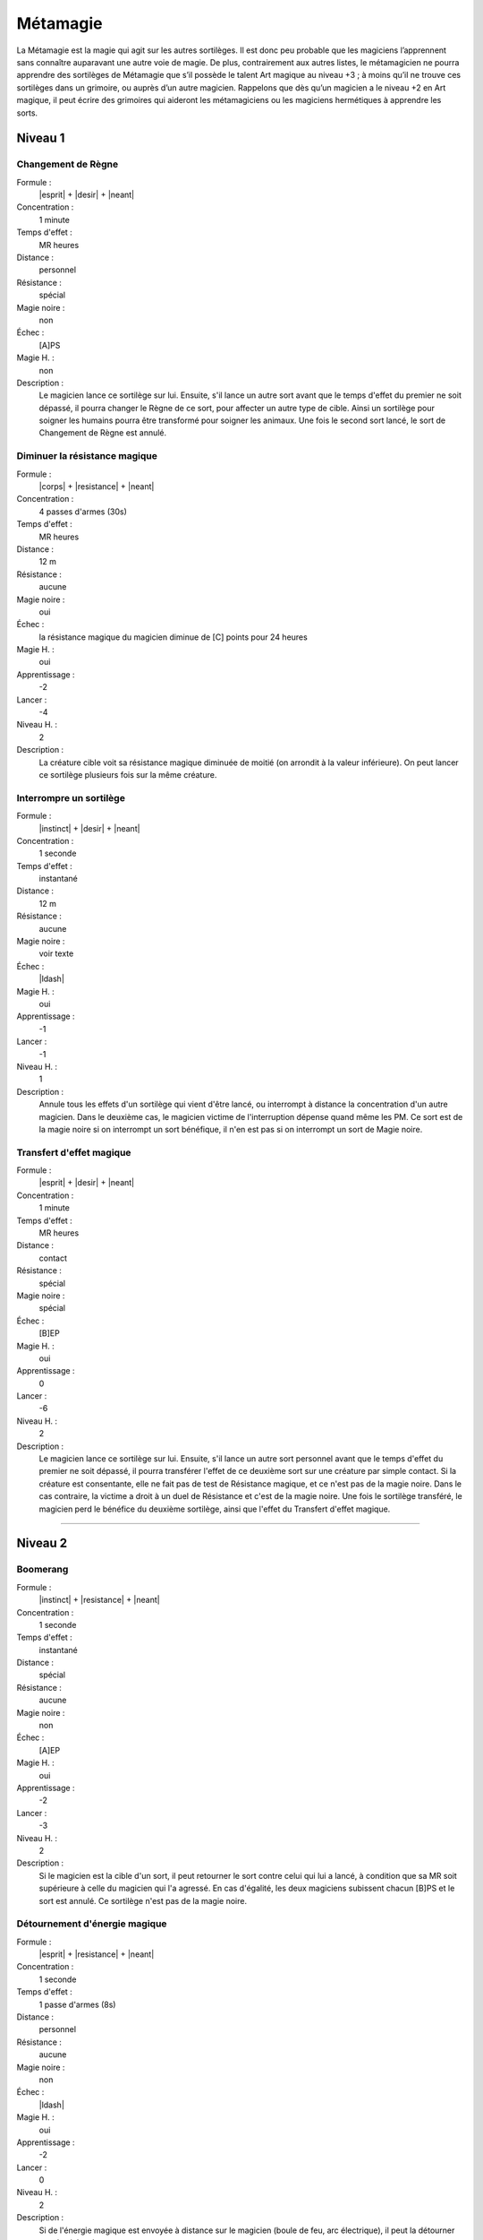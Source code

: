 
Métamagie
=========

La Métamagie est la magie qui agit sur les autres sortilèges. Il est donc peu
probable que les magiciens l’apprennent sans connaître auparavant une autre
voie de magie. De plus, contrairement aux autres listes, le métamagicien ne
pourra apprendre des sortilèges de Métamagie que s’il possède le talent Art
magique au niveau +3 ; à moins qu’il ne trouve ces sortilèges dans un grimoire,
ou auprès d’un autre magicien. Rappelons que dès qu’un magicien a le niveau +2
en Art magique, il peut écrire des grimoires qui aideront les métamagiciens ou
les magiciens hermétiques à apprendre les sorts.

Niveau 1
--------

Changement de Règne
^^^^^^^^^^^^^^^^^^^

Formule :
    |esprit| + |desir| + |neant|
Concentration :
    1 minute
Temps d'effet :
    MR heures
Distance :
    personnel
Résistance :
    spécial
Magie noire :
    non
Échec :
    [A]PS
Magie H. :
    non
Description :
    Le magicien lance ce sortilège sur lui. Ensuite, s'il lance un autre sort
    avant que le temps d'effet du premier ne soit dépassé, il pourra changer le
    Règne de ce sort, pour affecter un autre type de cible. Ainsi un sortilège
    pour soigner les humains pourra être transformé pour soigner les animaux.
    Une fois le second sort lancé, le sort de Changement de Règne est annulé.

Diminuer la résistance magique
^^^^^^^^^^^^^^^^^^^^^^^^^^^^^^

Formule :
    |corps| + |resistance| + |neant|
Concentration :
    4 passes d'armes (30s)
Temps d'effet :
    MR heures
Distance :
    12 m
Résistance :
    aucune
Magie noire :
    oui
Échec :
    la résistance magique du magicien diminue de [C] points pour 24 heures
Magie H. :
    oui
Apprentissage :
    -2
Lancer :
    -4
Niveau H. :
    2
Description :
    La créature cible voit sa résistance magique diminuée de moitié (on
    arrondit à la valeur inférieure). On peut lancer ce sortilège plusieurs
    fois sur la même créature.

Interrompre un sortilège
^^^^^^^^^^^^^^^^^^^^^^^^

Formule :
    |instinct| + |desir| + |neant|
Concentration :
    1 seconde
Temps d'effet :
    instantané
Distance :
    12 m
Résistance :
    aucune
Magie noire :
    voir texte
Échec :
    |ldash|
Magie H. :
    oui
Apprentissage :
    -1
Lancer :
    -1
Niveau H. :
    1
Description :
    Annule tous les effets d'un sortilège qui vient d'être lancé, ou interrompt
    à distance la concentration d'un autre magicien. Dans le deuxième cas, le
    magicien victime de l'interruption dépense quand même les PM. Ce sort est
    de la magie noire si on interrompt un sort bénéfique, il n'en est pas si on
    interrompt un sort de Magie noire.

Transfert d'effet magique
^^^^^^^^^^^^^^^^^^^^^^^^^

Formule :
    |esprit| + |desir| + |neant|
Concentration :
    1 minute
Temps d'effet :
    MR heures
Distance :
    contact
Résistance :
    spécial
Magie noire :
    spécial
Échec :
    [B]EP
Magie H. :
    oui
Apprentissage :
    0
Lancer :
    -6
Niveau H. :
    2
Description :
    Le magicien lance ce sortilège sur lui. Ensuite, s'il lance un autre sort
    personnel avant que le temps d'effet du premier ne soit dépassé, il pourra
    transférer l'effet de ce deuxième sort sur une créature par simple contact.
    Si la créature est consentante, elle ne fait pas de test de Résistance
    magique, et ce n'est pas de la magie noire. Dans le cas contraire, la
    victime a droit à un duel de Résistance et c'est de la magie noire. Une
    fois le sortilège transféré, le magicien perd le bénéfice du deuxième
    sortilège, ainsi que l'effet du Transfert d'effet magique.

----

Niveau 2
--------

Boomerang
^^^^^^^^^

Formule :
    |instinct| + |resistance| + |neant|
Concentration :
    1 seconde
Temps d'effet :
    instantané
Distance :
    spécial
Résistance :
    aucune
Magie noire :
    non
Échec :
    [A]EP
Magie H. :
    oui
Apprentissage :
    -2
Lancer :
    -3
Niveau H. :
    2
Description :
    Si le magicien est la cible d'un sort, il peut retourner le sort contre
    celui qui lui a lancé, à condition que sa MR soit supérieure à celle du
    magicien qui l'a agressé. En cas d'égalité, les deux magiciens subissent
    chacun [B]PS et le sort est annulé. Ce sortilège n'est pas de la magie
    noire.

Détournement d'énergie magique
^^^^^^^^^^^^^^^^^^^^^^^^^^^^^^

Formule :
    |esprit| + |resistance| + |neant|
Concentration :
    1 seconde
Temps d'effet :
    1 passe d'armes (8s)
Distance :
    personnel
Résistance :
    aucune
Magie noire :
    non
Échec :
    |ldash|
Magie H. :
    oui
Apprentissage :
    -2
Lancer :
    0
Niveau H. :
    2
Description :
    Si de l'énergie magique est envoyée à distance sur le magicien (boule de
    feu, arc électrique), il peut la détourner vers le ciel ou la terre.

----

Niveau 3
--------

Annuler la magie
^^^^^^^^^^^^^^^^

Formule :
    |esprit| + |resistance| + |neant|
Concentration :
    2 heures
Temps d'effet :
    instantané
Distance :
    contact
Résistance :
    standard
Magie noire :
    selon l'intention
Échec :
    [C]EP, [E]PS, [A]PV
Magie H. :
    oui
Apprentissage :
    -4
Lancer :
    0
Niveau H. :
    2
Description :
    Sert à annuler les enchantements, à interrompre les effets des sortilèges.
    Par contre, on ne peut pas annuler la magie d'un lieu ou d'un objet qui se
    recharge naturellement en magie, mais on peut le vider de toute la magie
    qu'il a en stock. S'il y a plusieurs sortilèges, chaque sortilège doit être
    annulé séparément. Ce sortilège parait plus facile à lancer en magie
    hermétique mais c'est parce que dans ce cas-là, il faut que le magicien qui
    tente d'annuler la magie fasse une MR supérieure à celle du magicien qui
    avait lancé le sortilège. Si rien n'est précisé, cette MR est de 3.

Augmentation de la cible
^^^^^^^^^^^^^^^^^^^^^^^^

Formule :
    |esprit| + |action| + |neant|
Concentration :
    1 passe d'armes (8s)
Temps d'effet :
    1 minute
Distance :
    12 m
Résistance :
    aucune
Magie noire :
    non
Échec :
    |ldash|
Magie H. :
    non
Description :
    Lancé dans la minute qui précède la mise en œuvre d'un autre sortilège, ce
    sort permet au sort qui va suivre d'atteindre plusieurs cibles. Ces cibles
    sont au maximum de MR, elles sont déterminées par ordre de proximité par
    rapport à la cible principale du magicien. De plus, aucune des cibles ne
    peut être à plus de 12 mètres de la précédente. Si le second sort échoue,
    les conséquences de l'échec sont multipliées.

Déplacer la magie
^^^^^^^^^^^^^^^^^

Formule :
    |instinct| + |resistance| + |neant|
Concentration :
    1 heure
Temps d'effet :
    instantané
Distance :
    contact
Résistance :
    standard
Magie noire :
    oui
Échec :
    [C]EP, [C]PS, [A]PV
Magie H. :
    non
Description :
    On peut déplacer la magie d'un objet sur un autre, d'un lieu sur un autre,
    d'une personne sur une autre. Pour les objets possédés par un esprit ou un
    démon, une difficulté supplémentaire est imposée au magicien, choisie par
    le meneur de jeu.

----


